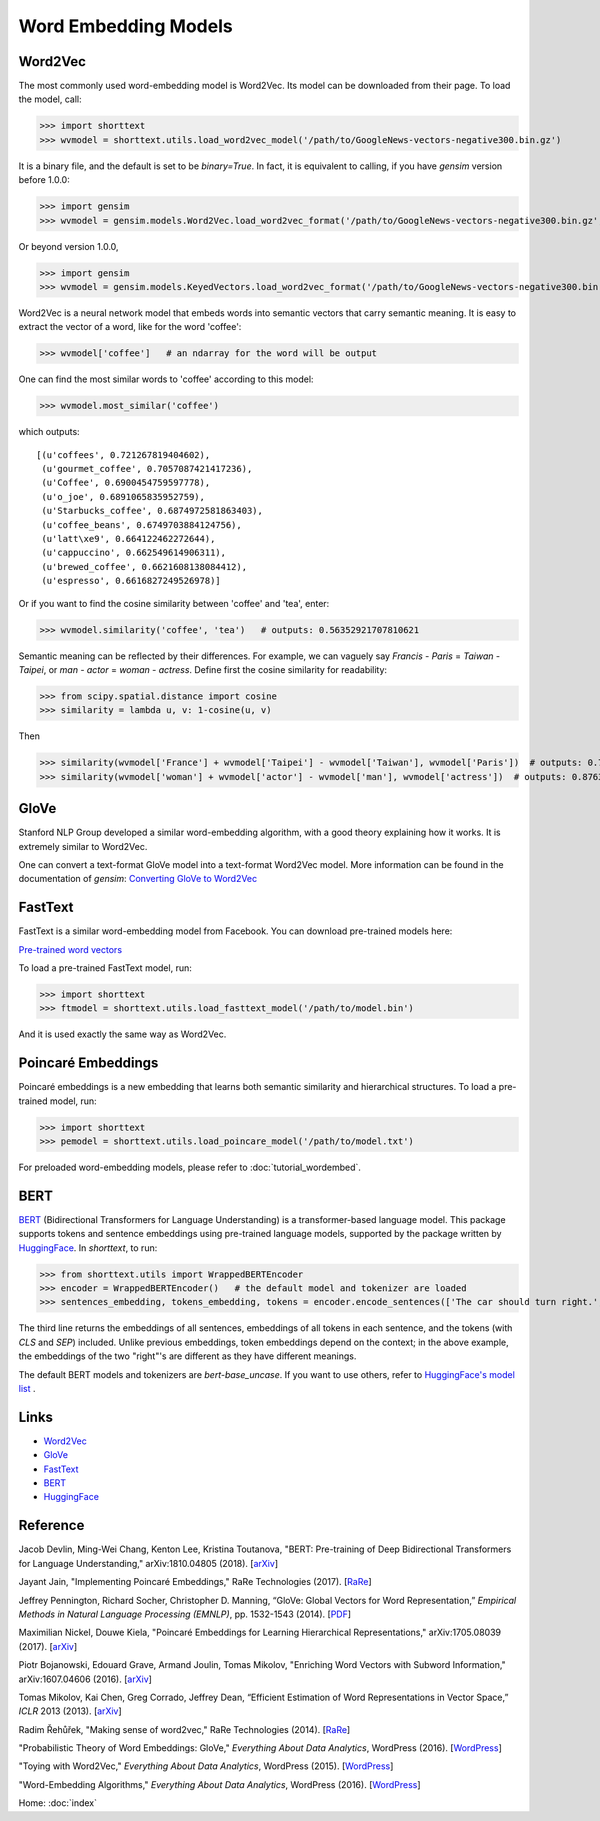 Word Embedding Models
=====================

Word2Vec
--------

The most commonly used word-embedding model is Word2Vec. Its model can be downloaded from
their page. To load the model, call:

>>> import shorttext
>>> wvmodel = shorttext.utils.load_word2vec_model('/path/to/GoogleNews-vectors-negative300.bin.gz')

It is a binary file, and the default is set to be `binary=True`. In fact, it is equivalent to calling,
if you have `gensim` version before 1.0.0:

>>> import gensim
>>> wvmodel = gensim.models.Word2Vec.load_word2vec_format('/path/to/GoogleNews-vectors-negative300.bin.gz', binary=True)

Or beyond version 1.0.0,

>>> import gensim
>>> wvmodel = gensim.models.KeyedVectors.load_word2vec_format('/path/to/GoogleNews-vectors-negative300.bin.gz', binary=True)


Word2Vec is a neural network model that embeds words into semantic vectors that carry semantic meaning.
It is easy to extract the vector of a word, like for the word 'coffee':

>>> wvmodel['coffee']   # an ndarray for the word will be output

One can find the most similar words to 'coffee' according to this model:

>>> wvmodel.most_similar('coffee')

which outputs:

::

    [(u'coffees', 0.721267819404602),
     (u'gourmet_coffee', 0.7057087421417236),
     (u'Coffee', 0.6900454759597778),
     (u'o_joe', 0.6891065835952759),
     (u'Starbucks_coffee', 0.6874972581863403),
     (u'coffee_beans', 0.6749703884124756),
     (u'latt\xe9', 0.664122462272644),
     (u'cappuccino', 0.662549614906311),
     (u'brewed_coffee', 0.6621608138084412),
     (u'espresso', 0.6616827249526978)]

Or if you want to find the cosine similarity between 'coffee' and 'tea', enter:

>>> wvmodel.similarity('coffee', 'tea')   # outputs: 0.56352921707810621

Semantic meaning can be reflected by their differences. For example, we can vaguely
say `Francis` - `Paris` = `Taiwan` - `Taipei`, or `man` - `actor` = `woman` - `actress`.
Define first the cosine similarity for readability:

>>> from scipy.spatial.distance import cosine
>>> similarity = lambda u, v: 1-cosine(u, v)

Then

>>> similarity(wvmodel['France'] + wvmodel['Taipei'] - wvmodel['Taiwan'], wvmodel['Paris'])  # outputs: 0.70574580801216202
>>> similarity(wvmodel['woman'] + wvmodel['actor'] - wvmodel['man'], wvmodel['actress'])  # outputs: 0.876354245612604

GloVe
-----

Stanford NLP Group developed a similar word-embedding algorithm, with a good theory explaining how
it works. It is extremely similar to Word2Vec.

One can convert a text-format GloVe model into a text-format Word2Vec model. More information can be found
in the documentation of `gensim`: `Converting GloVe to Word2Vec
<https://radimrehurek.com/gensim/scripts/glove2word2vec.html>`_

FastText
--------

FastText is a similar word-embedding model from Facebook. You can download pre-trained models here:

`Pre-trained word vectors
<https://github.com/facebookresearch/fastText/blob/master/docs/pretrained-vectors.md>`_

To load a pre-trained FastText model, run:

>>> import shorttext
>>> ftmodel = shorttext.utils.load_fasttext_model('/path/to/model.bin')

And it is used exactly the same way as Word2Vec.

Poincaré Embeddings
-------------------

Poincaré embeddings is a new embedding that learns both semantic similarity and hierarchical structures. To load a
pre-trained model, run:

>>> import shorttext
>>> pemodel = shorttext.utils.load_poincare_model('/path/to/model.txt')

For preloaded word-embedding models, please refer to :doc:`tutorial_wordembed`.


BERT
----

BERT_ (Bidirectional Transformers for Language Understanding)
is a transformer-based language model. This package supports tokens
and sentence embeddings using pre-trained language models, supported
by the package written by HuggingFace_. In `shorttext`, to run:

>>> from shorttext.utils import WrappedBERTEncoder
>>> encoder = WrappedBERTEncoder()   # the default model and tokenizer are loaded
>>> sentences_embedding, tokens_embedding, tokens = encoder.encode_sentences(['The car should turn right.', 'The answer is right.'])

The third line returns the embeddings of all sentences, embeddings of all tokens in each sentence,
and the tokens (with `CLS` and `SEP`) included. Unlike previous embeddings,
token embeddings depend on the context; in the above example, the embeddings of the
two "right"'s are different as they have different meanings.

The default BERT models and tokenizers are `bert-base_uncase`.
If you want to use others, refer to `HuggingFace's model list
<https://huggingface.co/models>`_ .

Links
-----

- Word2Vec_
- GloVe_
- FastText_
- BERT_
- HuggingFace_

Reference
---------

Jacob Devlin, Ming-Wei Chang, Kenton Lee, Kristina Toutanova, "BERT: Pre-training of Deep Bidirectional Transformers for Language Understanding," arXiv:1810.04805 (2018). [`arXiv
<https://arxiv.org/abs/1810.04805>`_]

Jayant Jain, "Implementing Poincaré Embeddings," RaRe Technologies (2017). [`RaRe
<https://rare-technologies.com/implementing-poincare-embeddings/#h2-2>`_]

Jeffrey Pennington, Richard Socher, Christopher D. Manning, “GloVe: Global Vectors for Word Representation,” *Empirical Methods in Natural Language Processing (EMNLP)*, pp. 1532-1543 (2014). [`PDF
<http://www.aclweb.org/anthology/D14-1162>`_]

Maximilian Nickel, Douwe Kiela, "Poincaré Embeddings for Learning Hierarchical Representations," arXiv:1705.08039 (2017). [`arXiv
<https://arxiv.org/abs/1705.08039>`_]

Piotr Bojanowski, Edouard Grave, Armand Joulin, Tomas Mikolov, "Enriching Word Vectors with Subword Information," arXiv:1607.04606 (2016). [`arXiv
<https://arxiv.org/abs/1607.04606>`_]

Tomas Mikolov, Kai Chen, Greg Corrado, Jeffrey Dean, “Efficient Estimation of Word Representations in Vector Space,” *ICLR* 2013 (2013). [`arXiv
<https://arxiv.org/abs/1301.3781>`_]

Radim Řehůřek, "Making sense of word2vec," RaRe Technologies (2014). [`RaRe
<https://rare-technologies.com/making-sense-of-word2vec/>`_]

"Probabilistic Theory of Word Embeddings: GloVe," *Everything About Data Analytics*, WordPress (2016). [`WordPress
<https://datawarrior.wordpress.com/2016/07/25/probabilistic-theory-of-word-embeddings-glove/>`_]

"Toying with Word2Vec," *Everything About Data Analytics*, WordPress (2015). [`WordPress
<https://datawarrior.wordpress.com/2015/10/25/codienerd-2-toying-with-word2vec/>`_]

"Word-Embedding Algorithms," *Everything About Data Analytics*, WordPress (2016). [`WordPress
<https://datawarrior.wordpress.com/2016/05/15/word-embedding-algorithms/>`_]

Home: :doc:`index`

.. _Word2Vec: https://code.google.com/archive/p/word2vec/
.. _GloVe: http://nlp.stanford.edu/projects/glove/
.. _FastText: https://github.com/facebookresearch/fastText
.. _BERT: https://arxiv.org/abs/1810.04805
.. _HuggingFace: https://huggingface.co/